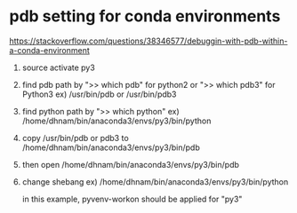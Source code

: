 
* pdb setting for conda environments
  https://stackoverflow.com/questions/38346577/debuggin-with-pdb-within-a-conda-environment
  1. source activate py3
  2. find pdb path by ">> which pdb" for python2 or ">> which pdb3" for Python3
     ex) /usr/bin/pdb or /usr/bin/pdb3
  3. find python path by ">> which python"
     ex) /home/dhnam/bin/anaconda3/envs/py3/bin/python
  4. copy /usr/bin/pdb or pdb3 to /home/dhnam/bin/anaconda3/envs/py3/bin/pdb
  5. then open /home/dhnam/bin/anaconda3/envs/py3/bin/pdb
  6. change shebang
     ex) /home/dhnam/bin/anaconda3/envs/py3/bin/python

   in this example, pyvenv-workon should be applied for "py3"

